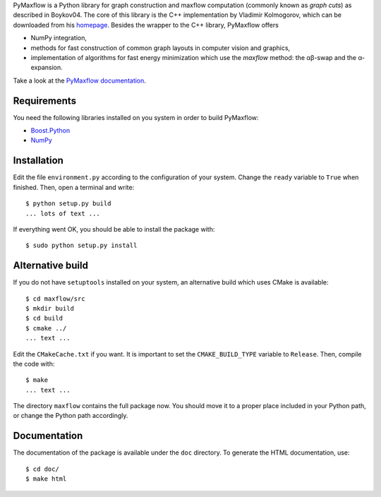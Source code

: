 PyMaxflow is a Python library for graph construction and
maxflow computation (commonly known as `graph cuts`)
as described in Boykov04. The core of this library is
the C++ implementation by Vladimir Kolmogorov, which
can be downloaded from his `homepage <http://www.cs.ucl.ac.uk/staff/V.Kolmogorov/>`_.
Besides the wrapper to the C++ library, PyMaxflow offers

* NumPy integration, 
* methods for fast construction of common graph
  layouts in computer vision and graphics,
* implementation of algorithms for fast energy
  minimization which use the `maxflow` method: the αβ-swap
  and the α-expansion.

Take a look at the `PyMaxflow documentation <http://pmneila.github.com/PyMaxflow/>`_.

Requirements
------------

You need the following libraries installed on you system in order to
build PyMaxflow:

* `Boost.Python <http://www.boost.org/>`_
* `NumPy <http://numpy.scipy.org/>`_


Installation
------------

Edit the file ``environment.py`` according to the configuration
of your system. Change the ``ready`` variable to ``True`` when
finished. Then, open a terminal and write::

  $ python setup.py build
  ... lots of text ...

If everything went OK, you should be able to install the
package with::

  $ sudo python setup.py install


Alternative build
-----------------

If you do not have ``setuptools`` installed on your system,
an alternative build which uses CMake is available::

  $ cd maxflow/src
  $ mkdir build
  $ cd build
  $ cmake ../
  ... text ...

Edit the ``CMakeCache.txt`` if you want. It is important to
set the ``CMAKE_BUILD_TYPE`` variable to ``Release``. Then,
compile the code with::

  $ make
  ... text ...

The directory ``maxflow`` contains the full package now. You should
move it to a proper place included in your Python path, or change
the Python path accordingly.

Documentation
-------------

The documentation of the package is available under the ``doc``
directory. To generate the HTML documentation, use::

  $ cd doc/
  $ make html

